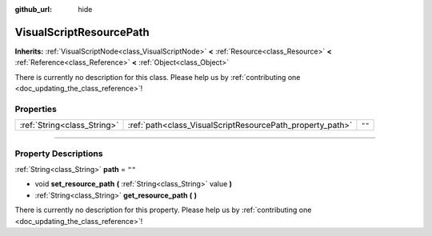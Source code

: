 :github_url: hide

.. DO NOT EDIT THIS FILE!!!
.. Generated automatically from Godot engine sources.
.. Generator: https://github.com/godotengine/godot/tree/3.5/doc/tools/make_rst.py.
.. XML source: https://github.com/godotengine/godot/tree/3.5/modules/visual_script/doc_classes/VisualScriptResourcePath.xml.

.. _class_VisualScriptResourcePath:

VisualScriptResourcePath
========================

**Inherits:** :ref:`VisualScriptNode<class_VisualScriptNode>` **<** :ref:`Resource<class_Resource>` **<** :ref:`Reference<class_Reference>` **<** :ref:`Object<class_Object>`

.. container:: contribute

	There is currently no description for this class. Please help us by :ref:`contributing one <doc_updating_the_class_reference>`!

.. rst-class:: classref-reftable-group

Properties
----------

.. table::
   :widths: auto

   +-----------------------------+-----------------------------------------------------------+--------+
   | :ref:`String<class_String>` | :ref:`path<class_VisualScriptResourcePath_property_path>` | ``""`` |
   +-----------------------------+-----------------------------------------------------------+--------+

.. rst-class:: classref-section-separator

----

.. rst-class:: classref-descriptions-group

Property Descriptions
---------------------

.. _class_VisualScriptResourcePath_property_path:

.. rst-class:: classref-property

:ref:`String<class_String>` **path** = ``""``

.. rst-class:: classref-property-setget

- void **set_resource_path** **(** :ref:`String<class_String>` value **)**
- :ref:`String<class_String>` **get_resource_path** **(** **)**

.. container:: contribute

	There is currently no description for this property. Please help us by :ref:`contributing one <doc_updating_the_class_reference>`!

.. |virtual| replace:: :abbr:`virtual (This method should typically be overridden by the user to have any effect.)`
.. |const| replace:: :abbr:`const (This method has no side effects. It doesn't modify any of the instance's member variables.)`
.. |vararg| replace:: :abbr:`vararg (This method accepts any number of arguments after the ones described here.)`
.. |static| replace:: :abbr:`static (This method doesn't need an instance to be called, so it can be called directly using the class name.)`
